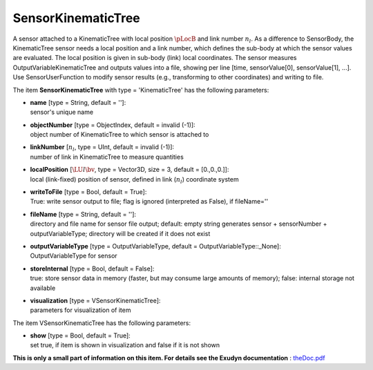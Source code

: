 

.. _sec-item-sensorkinematictree:

SensorKinematicTree
===================

A sensor attached to a KinematicTree with local position \ :math:`\pLocB`\  and link number \ :math:`n_l`\ . As a difference to SensorBody, the KinematicTree sensor needs a local position and a link number, which defines the sub-body at which the sensor values are evaluated. The local position is given in sub-body (link) local coordinates. The sensor measures OutputVariableKinematicTree and outputs values into a file, showing per line [time, sensorValue[0], sensorValue[1], ...]. Use SensorUserFunction to modify sensor results (e.g., transforming to other coordinates) and writing to file.

The item \ **SensorKinematicTree**\  with type = 'KinematicTree' has the following parameters:

* | **name** [type = String, default = '']:
  | sensor's unique name
* | **objectNumber** [type = ObjectIndex, default = invalid (-1)]:
  | object number of KinematicTree to which sensor is attached to
* | **linkNumber** [\ :math:`n_l`\ , type = UInt, default = invalid (-1)]:
  | number of link in KinematicTree to measure quantities
* | **localPosition** [\ :math:`\LU{l}{\bv}`\ , type = Vector3D, size = 3, default = [0.,0.,0.]]:
  | local (link-fixed) position of sensor, defined in link (\ :math:`n_l`\ ) coordinate system
* | **writeToFile** [type = Bool, default = True]:
  | True: write sensor output to file; flag is ignored (interpreted as False), if fileName=''
* | **fileName** [type = String, default = '']:
  | directory and file name for sensor file output; default: empty string generates sensor + sensorNumber + outputVariableType; directory will be created if it does not exist
* | **outputVariableType** [type = OutputVariableType, default = OutputVariableType::_None]:
  | OutputVariableType for sensor
* | **storeInternal** [type = Bool, default = False]:
  | true: store sensor data in memory (faster, but may consume large amounts of memory); false: internal storage not available
* | **visualization** [type = VSensorKinematicTree]:
  | parameters for visualization of item



The item VSensorKinematicTree has the following parameters:

* | **show** [type = Bool, default = True]:
  | set true, if item is shown in visualization and false if it is not shown




\ **This is only a small part of information on this item. For details see the Exudyn documentation** : `theDoc.pdf <https://github.com/jgerstmayr/EXUDYN/blob/master/docs/theDoc/theDoc.pdf>`_ 


